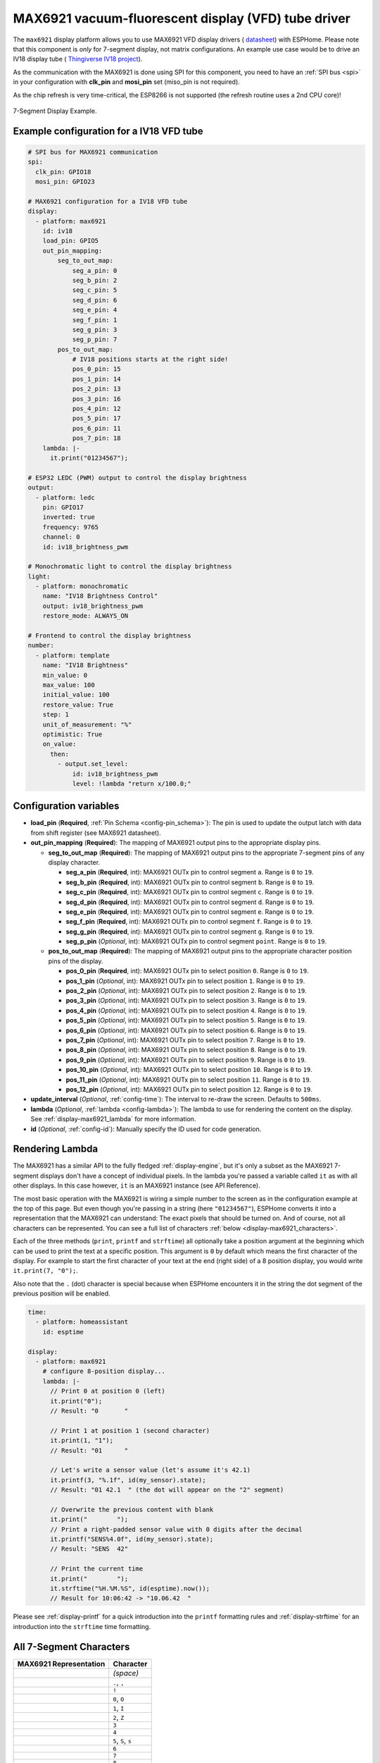 MAX6921 vacuum-fluorescent display (VFD) tube driver
====================================================

.. seo::
    :description: Instructions for setting up MAX6921 vacuum-fluorescent display (VFD) tube driver.

The ``max6921`` display platform allows you to use MAX6921 VFD display drivers (
`datasheet <https://www.analog.com/media/en/technical-documentation/data-sheets/MAX6921-MAX6931.pdf>`__)
with ESPHome. Please note that this component is *only* for 7-segment display, not matrix configurations. An example use case would be to drive an IV18 display tube (
`Thingiverse IV18 project <https://www.thingiverse.com/thing:3417955>`__).

As the communication with the MAX6921 is done using SPI for this component, you need
to have an :ref:`SPI bus <spi>` in your configuration with **clk_pin** and **mosi_pin** set (miso_pin is not required).

As the chip refresh is very time-critical, the ESP8266 is not supported (the refresh routine uses a 2nd CPU core)!

.. figure:: images/max6921/7-segment-display.svg
    :align: center
    :width: 100.0%

    7-Segment Display Example.


Example configuration for a IV18 VFD tube
-----------------------------------------

.. code-block:: yaml

    # SPI bus for MAX6921 communication
    spi:
      clk_pin: GPIO18
      mosi_pin: GPIO23
    
    # MAX6921 configuration for a IV18 VFD tube
    display:
      - platform: max6921
        id: iv18
        load_pin: GPIO5
        out_pin_mapping:
            seg_to_out_map:
                seg_a_pin: 0
                seg_b_pin: 2
                seg_c_pin: 5
                seg_d_pin: 6
                seg_e_pin: 4
                seg_f_pin: 1
                seg_g_pin: 3
                seg_p_pin: 7
            pos_to_out_map:
                # IV18 positions starts at the right side!
                pos_0_pin: 15
                pos_1_pin: 14
                pos_2_pin: 13
                pos_3_pin: 16
                pos_4_pin: 12
                pos_5_pin: 17
                pos_6_pin: 11
                pos_7_pin: 18
        lambda: |-
          it.print("01234567");

    # ESP32 LEDC (PWM) output to control the display brightness
    output:
      - platform: ledc
        pin: GPIO17
        inverted: true
        frequency: 9765
        channel: 0
        id: iv18_brightness_pwm

    # Monochromatic light to control the display brightness
    light:
      - platform: monochromatic
        name: "IV18 Brightness Control"
        output: iv18_brightness_pwm
        restore_mode: ALWAYS_ON

    # Frontend to control the display brightness
    number:
      - platform: template
        name: "IV18 Brightness"
        min_value: 0
        max_value: 100
        initial_value: 100
        restore_value: True
        step: 1
        unit_of_measurement: "%"
        optimistic: True
        on_value:
          then:
            - output.set_level:
                id: iv18_brightness_pwm
                level: !lambda "return x/100.0;"


Configuration variables
-----------------------

- **load_pin** (**Required**, :ref:`Pin Schema <config-pin_schema>`): The pin is used to update the output latch with data from shift register (see MAX6921 datasheet).
- **out_pin_mapping** (**Required**): The mapping of MAX6921 output pins to the appropriate display pins.

  - **seg_to_out_map** (**Required**): The mapping of MAX6921 output pins to the appropriate 7-segment pins of any display character.

    - **seg_a_pin** (**Required**, int): MAX6921 OUTx pin to control segment ``a``. Range is ``0`` to ``19``.
    - **seg_b_pin** (**Required**, int): MAX6921 OUTx pin to control segment ``b``. Range is ``0`` to ``19``.
    - **seg_c_pin** (**Required**, int): MAX6921 OUTx pin to control segment ``c``. Range is ``0`` to ``19``.
    - **seg_d_pin** (**Required**, int): MAX6921 OUTx pin to control segment ``d``. Range is ``0`` to ``19``.
    - **seg_e_pin** (**Required**, int): MAX6921 OUTx pin to control segment ``e``. Range is ``0`` to ``19``.
    - **seg_f_pin** (**Required**, int): MAX6921 OUTx pin to control segment ``f``. Range is ``0`` to ``19``.
    - **seg_g_pin** (**Required**, int): MAX6921 OUTx pin to control segment ``g``. Range is ``0`` to ``19``.
    - **seg_p_pin** (*Optional*, int): MAX6921 OUTx pin to control segment ``point``. Range is ``0`` to ``19``.
  - **pos_to_out_map** (**Required**): The mapping of MAX6921 output pins to the appropriate character position pins of the display.

    - **pos_0_pin** (**Required**, int): MAX6921 OUTx pin to select position ``0``. Range is ``0`` to ``19``.
    - **pos_1_pin** (*Optional*, int): MAX6921 OUTx pin to select position ``1``. Range is ``0`` to ``19``.
    - **pos_2_pin** (*Optional*, int): MAX6921 OUTx pin to select position ``2``. Range is ``0`` to ``19``.
    - **pos_3_pin** (*Optional*, int): MAX6921 OUTx pin to select position ``3``. Range is ``0`` to ``19``.
    - **pos_4_pin** (*Optional*, int): MAX6921 OUTx pin to select position ``4``. Range is ``0`` to ``19``.
    - **pos_5_pin** (*Optional*, int): MAX6921 OUTx pin to select position ``5``. Range is ``0`` to ``19``.
    - **pos_6_pin** (*Optional*, int): MAX6921 OUTx pin to select position ``6``. Range is ``0`` to ``19``.
    - **pos_7_pin** (*Optional*, int): MAX6921 OUTx pin to select position ``7``. Range is ``0`` to ``19``.
    - **pos_8_pin** (*Optional*, int): MAX6921 OUTx pin to select position ``8``. Range is ``0`` to ``19``.
    - **pos_9_pin** (*Optional*, int): MAX6921 OUTx pin to select position ``9``. Range is ``0`` to ``19``.
    - **pos_10_pin** (*Optional*, int): MAX6921 OUTx pin to select position ``10``. Range is ``0`` to ``19``.
    - **pos_11_pin** (*Optional*, int): MAX6921 OUTx pin to select position ``11``. Range is ``0`` to ``19``.
    - **pos_12_pin** (*Optional*, int): MAX6921 OUTx pin to select position ``12``. Range is ``0`` to ``19``.
- **update_interval** (*Optional*, :ref:`config-time`): The interval to re-draw the screen. Defaults to ``500ms``.
- **lambda** (*Optional*, :ref:`lambda <config-lambda>`): The lambda to use for rendering the content on the display.
  See :ref:`display-max6921_lambda` for more information.
- **id** (*Optional*, :ref:`config-id`): Manually specify the ID used for code generation.


.. _display-max6921_lambda:

Rendering Lambda
----------------

The MAX6921 has a similar API to the fully fledged :ref:`display-engine`, but it's only a subset as the MAX6921
7-segment displays don't have a concept of individual pixels. In the lambda you're passed a variable called ``it``
as with all other displays. In this case however, ``it`` is an MAX6921 instance (see API Reference).

The most basic operation with the MAX6921 is wiring a simple number to the screen as in the configuration example
at the top of this page. But even though you're passing in a string (here ``"01234567"``), ESPHome converts it
into a representation that the MAX6921 can understand: The exact pixels that should be turned on. And of course,
not all characters can be represented. You can see a full list of characters :ref:`below <display-max6921_characters>`.

Each of the three methods (``print``, ``printf`` and ``strftime``) all optionally take a position argument at the
beginning which can be used to print the text at a specific position. This argument is ``0`` by default which
means the first character of the display. For example to start the first character of your text at
the end (right side) of a 8 position display, you would write ``it.print(7, "0");``.

Also note that the ``.`` (dot) character is special because when ESPHome encounters it in the string the dot
segment of the previous position will be enabled.

.. code-block:: yaml

    time:
      - platform: homeassistant
        id: esptime

    display:
      - platform: max6921
        # configure 8-position display...
        lambda: |-
          // Print 0 at position 0 (left)
          it.print("0");
          // Result: "0       "

          // Print 1 at position 1 (second character)
          it.print(1, "1");
          // Result: "01      "

          // Let's write a sensor value (let's assume it's 42.1)
          it.printf(3, "%.1f", id(my_sensor).state);
          // Result: "01 42.1  " (the dot will appear on the "2" segment)

          // Overwrite the previous content with blank
          it.print("        ");
          // Print a right-padded sensor value with 0 digits after the decimal
          it.printf("SENS%4.0f", id(my_sensor).state);
          // Result: "SENS  42"

          // Print the current time
          it.print("        ");
          it.strftime("%H.%M.%S", id(esptime).now());
          // Result for 10:06:42 -> "10.06.42  "

Please see :ref:`display-printf` for a quick introduction into the ``printf`` formatting rules and
:ref:`display-strftime` for an introduction into the ``strftime`` time formatting.

.. _display-max6921_characters:

All 7-Segment Characters
------------------------

.. raw:: html

    <style>
        /* dark theme */
        @media (prefers-color-scheme: dark) {
            #all-7-segment-characters img {
                background-color: #6b6b6b;
            }
        }
    </style>

============================== ==============================
**MAX6921 Representation**     **Character**
------------------------------ ------------------------------
|max692100|                    *(space)*
------------------------------ ------------------------------
|max692180|                    ``.``, ``,``
------------------------------ ------------------------------
|max6921B0|                    ``!``
------------------------------ ------------------------------
|max69217E|                    ``0``, ``O``
------------------------------ ------------------------------
|max692130|                    ``1``, ``I``
------------------------------ ------------------------------
|max69216D|                    ``2``, ``Z``
------------------------------ ------------------------------
|max692179|                    ``3``
------------------------------ ------------------------------
|max692133|                    ``4``
------------------------------ ------------------------------
|max69215B|                    ``5``, ``S``, ``s``
------------------------------ ------------------------------
|max69215F|                    ``6``
------------------------------ ------------------------------
|max692170|                    ``7``
------------------------------ ------------------------------
|max69217F|                    ``8``
------------------------------ ------------------------------
|max692173|                    ``9``
------------------------------ ------------------------------
|max692137|                    ``H``
------------------------------ ------------------------------
|max69214E|                    ``(``, ``[``, ``C``
------------------------------ ------------------------------
|max692131|                    ``{``
------------------------------ ------------------------------
|max692178|                    ``)``, ``]``
------------------------------ ------------------------------
|max692107|                    ``}``, ``T``, ``t``
------------------------------ ------------------------------
|max692120|                    ``\```
------------------------------ ------------------------------
|max692102|                    ``'``
------------------------------ ------------------------------
|max692122|                    ``"``
------------------------------ ------------------------------
|max69216F|                    ``@``
------------------------------ ------------------------------
|max692165|                    ``?``
------------------------------ ------------------------------
|max692110|                    ``i``
------------------------------ ------------------------------
|max692177|                    ``A``, ``a``
------------------------------ ------------------------------
|max69211F|                    ``B``, ``b``
------------------------------ ------------------------------
|max69213D|                    ``D``, ``d``
------------------------------ ------------------------------
|max69214F|                    ``E``, ``e``
------------------------------ ------------------------------
|max692147|                    ``F``, ``f``
------------------------------ ------------------------------
|max69215E|                    ``G``, ``g``
------------------------------ ------------------------------
|max69213C|                    ``J``, ``j``
------------------------------ ------------------------------
|max69210E|                    ``L``, ``l``
------------------------------ ------------------------------
|max692115|                    ``N``, ``n``
------------------------------ ------------------------------
|max692167|                    ``P``, ``p``
------------------------------ ------------------------------
|max692105|                    ``R``, ``r``
------------------------------ ------------------------------
|max69213E|                    ``U``
------------------------------ ------------------------------
|max692127|                    ``Y``, ``y``
------------------------------ ------------------------------
|max692101|                    ``-``
------------------------------ ------------------------------
|max692108|                    ``_``
------------------------------ ------------------------------
|max692109|                    ``=``
------------------------------ ------------------------------
|max69210D|                    ``c``
------------------------------ ------------------------------
|max692117|                    ``h``
------------------------------ ------------------------------
|max69211D|                    ``o``
------------------------------ ------------------------------
|max69211C|                    ``u``
============================== ==============================

.. |max692100| image:: images/max6921/seg00.svg
    :class: component-image segment
.. |max692180| image:: images/max6921/seg80.svg
    :class: component-image segment
.. |max6921B0| image:: images/max6921/segB0.svg
    :class: component-image segment
.. |max69217E| image:: images/max6921/seg7E.svg
    :class: component-image segment
.. |max692130| image:: images/max6921/seg30.svg
    :class: component-image segment
.. |max69216D| image:: images/max6921/seg6D.svg
    :class: component-image segment
.. |max692179| image:: images/max6921/seg79.svg
    :class: component-image segment
.. |max692133| image:: images/max6921/seg33.svg
    :class: component-image segment
.. |max69215B| image:: images/max6921/seg5B.svg
    :class: component-image segment
.. |max69215F| image:: images/max6921/seg5F.svg
    :class: component-image segment
.. |max692170| image:: images/max6921/seg70.svg
    :class: component-image segment
.. |max69217F| image:: images/max6921/seg7F.svg
    :class: component-image segment
.. |max692173| image:: images/max6921/seg73.svg
    :class: component-image segment
.. |max692137| image:: images/max6921/seg37.svg
    :class: component-image segment
.. |max69214E| image:: images/max6921/seg4E.svg
    :class: component-image segment
.. |max692131| image:: images/max6921/seg31.svg
    :class: component-image segment
.. |max692178| image:: images/max6921/seg78.svg
    :class: component-image segment
.. |max692107| image:: images/max6921/seg07.svg
    :class: component-image segment
.. |max692120| image:: images/max6921/seg20.svg
    :class: component-image segment
.. |max692102| image:: images/max6921/seg02.svg
    :class: component-image segment
.. |max692122| image:: images/max6921/seg22.svg
    :class: component-image segment
.. |max69216F| image:: images/max6921/seg6F.svg
    :class: component-image segment
.. |max692165| image:: images/max6921/seg65.svg
    :class: component-image segment
.. |max692110| image:: images/max6921/seg10.svg
    :class: component-image segment
.. |max692177| image:: images/max6921/seg77.svg
    :class: component-image segment
.. |max69211F| image:: images/max6921/seg1F.svg
    :class: component-image segment
.. |max69213D| image:: images/max6921/seg3D.svg
    :class: component-image segment
.. |max69214F| image:: images/max6921/seg4F.svg
    :class: component-image segment
.. |max692147| image:: images/max6921/seg47.svg
    :class: component-image segment
.. |max69215E| image:: images/max6921/seg5E.svg
    :class: component-image segment
.. |max69213C| image:: images/max6921/seg3C.svg
    :class: component-image segment
.. |max69210E| image:: images/max6921/seg0E.svg
    :class: component-image segment
.. |max692115| image:: images/max6921/seg15.svg
    :class: component-image segment
.. |max692167| image:: images/max6921/seg67.svg
    :class: component-image segment
.. |max692105| image:: images/max6921/seg05.svg
    :class: component-image segment
.. |max69213E| image:: images/max6921/seg3E.svg
    :class: component-image segment
.. |max692127| image:: images/max6921/seg27.svg
    :class: component-image segment
.. |max692101| image:: images/max6921/seg01.svg
    :class: component-image segment
.. |max692108| image:: images/max6921/seg08.svg
    :class: component-image segment
.. |max692109| image:: images/max6921/seg09.svg
    :class: component-image segment
.. |max69210D| image:: images/max6921/seg0D.svg
    :class: component-image segment
.. |max692117| image:: images/max6921/seg17.svg
    :class: component-image segment
.. |max69211D| image:: images/max6921/seg1D.svg
    :class: component-image segment
.. |max69211C| image:: images/max6921/seg1C.svg
    :class: component-image segment

.. note::

    Original 7-segment display base image taken from Wikipedia at https://de.wikipedia.org/wiki/Datei:7_Segment_Display.svg
    by user `h2g2bob <https://commons.wikimedia.org/wiki/User:H2g2bob>`__ under
    `Creative Commons BY-SA 3.0 <https://creativecommons.org/licenses/by-sa/3.0/deed.de>`__ and modified
    for this documentation.


.. _max6921-set_text_action:

``max9621.set_text`` Action
***************************

This action shows a text on the display with the given ID when executed.
One use case would be, for example, to display the current time by default (fixed configuration via ``it``) and to interrupt it briefly using ``set_text`` action. 

Configuration variables:

- **id** (**Required**, :ref:`config-id`): The ID of the MAX6921.
- **position** (*Optional*, int, :ref:`templatable <config-templatable>`): The display position. Range is ``0`` to ``13``.
- **align** (*Optional*, string, :ref:`templatable <config-templatable>`): The text alignment. Defaults to ``center``.

  - ``left``: align text to the left
  - ``center``: align text to the center
  - ``right``: align text to the right

- **duration** (*Optional*, :ref:`config-time`, :ref:`templatable <config-templatable>`): The time duration of showing text. Defaults to ``0ms`` (endless).
  If ``effect_cycle_num`` is given too, the first occurrence ends the effect.
- **effect** (*Optional*, string, :ref:`templatable <config-templatable>`): The text effect. Defaults to ``none``.

  - ``none``: Show text (cut if too long)
  - ``blink``: Blink text (cut if too long)
  - ``scroll_left``: Scroll text left (start with 1st character at right position)
- **effect_cycle_num** (*Optional*, int, :ref:`templatable <config-templatable>`): The number of text effect cycles (applicable to effects: ``blink``). Range is ``0`` to ``255``. Defaults to ``0`` (endless). If ``duration`` is given too, the first occurrence ends the effect.
- **repeat_interval** (*Optional*, :ref:`config-time`, :ref:`templatable <config-templatable>`): The action repeat interval. Defaults to ``0ms`` (no repeats). A non-zero value requires a non-zero ``duration`` or ``effect_cycle_num`` as well.
- **repeat_num** (*Optional*, int, :ref:`templatable <config-templatable>`): The number of action repeats. Range is ``0`` to ``255``. Defaults to ``0`` (endless). A non-zero value requires a non-zero ``repeat_interval`` as well.
- **update_interval** (*Optional*, :ref:`config-time`, :ref:`templatable <config-templatable>`): The effect update interval. Defaults to ``150ms``.

Examples
^^^^^^^^

*Display text ``0123`` for 3 seconds*

.. code-block:: yaml

    on_...:
      then:
        - max9621.set_text:
            id: iv18
            text: "0123"
            duration: 3s

*Display content of a :doc:`homeassistant text sensor </components/text_sensor/homeassistant>` for 1 second, repeat every 5 seconds. The text sensor can be updated with a temperature sensor value via automation, for instance.*

.. code-block:: yaml

    number:
      # repeat interval frontend
      - platform: template
        name: "IV18 Repeat Interval"
        id: iv18_repeat_interval
        min_value: 0
        max_value: 60
        restore_value: True
        step: 1
        unit_of_measurement: "s"
        mode: slider
        optimistic: True

    text_sensor:
      # text input frontend
      - platform: homeassistant
        id: iv18_text
        entity_id: input_text.iv18
        on_value:
          then:
            - max6921.set_text:
                id: iv18
                text: !lambda "return x.c_str();"
                align: center
                duration: 1s
                repeat_num: 0
                repeat_interval: !lambda return id(iv18_repeat_interval).state * 1000;


.. _max6921-set_demo_mode_action:

``max9621.set_demo_mode`` Action
********************************

This action starts a demo mode on the display with the given ID when executed.

.. code-block:: yaml

    on_...:
      then:
        - max9621.set_demo_mode:
            id: iv18
            mode: "scroll_font"

Configuration variables:

- **id** (**Required**, :ref:`config-id`): The ID of the MAX6921.
- **mode** (**Required**, string, :ref:`templatable <config-templatable>`): The demo mode.

  - ``off``: Switch off any running demo mode
  - ``scroll_font``: Scroll left the entire font
- **cycle_num** (*Optional*, int, :ref:`templatable <config-templatable>`): The number of demo mode cycles. Range is ``0`` to ``255``. Defaults to ``0`` (endless).
- **update_interval** (*Optional*, :ref:`config-time`, :ref:`templatable <config-templatable>`): The demo mode update interval. Defaults to ``150ms``.

